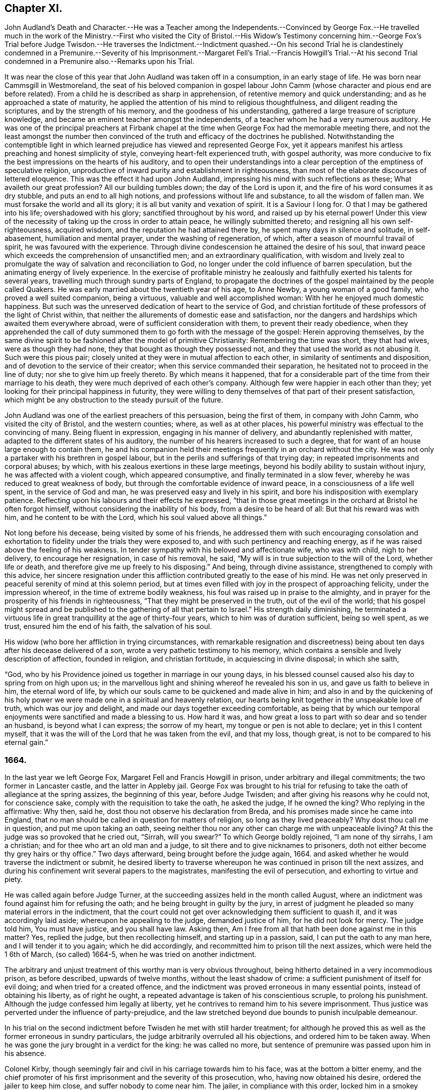 == Chapter XI.

John Audland`'s Death and Character.--He was a Teacher among the Independents.--Convinced
by George Fox.--He travelled much in the work of the Ministry.--First who visited
the City of Bristol.--His Widow`'s Testimony concerning him.--George Fox`'s Trial
before Judge Twisdon.--He traverses the Indictment.--Indictment quashed.--On
his second Trial he is clandestinely condemned in a Premunire.--Severity of his
Imprisonment.--Margaret Fell`'s Trial.--Francis Howgill`'s Trial.--At his second
Trial condemned in a Premunire also.--Remarks upon his Trial.

It was near the close of this year that John Audland was taken off in a consumption,
in an early stage of life.
He was born near Cammsgill in Westmoreland,
the seat of his beloved companion in gospel labour John
Camm (whose character and pious end are before related).
From a child he is described as sharp in apprehension,
of retentive memory and quick understanding; and as he approached a state of maturity,
he applied the attention of his mind to religious thoughtfulness,
and diligent reading the scriptures, and by the strength of his memory,
and the goodness of his understanding, gathered a large treasure of scripture knowledge,
and became an eminent teacher amongst the independents,
of a teacher whom he had a very numerous auditory.
He was one of the principal preachers at Firbank chapel
at the time when George Fox had the memorable meeting there,
and not the least amongst the number then convinced
of the truth and efficacy of the doctrines he published.
Notwithstanding the contemptible light in which learned
prejudice has viewed and represented George Fox,
yet it appears manifest his artless preaching and honest simplicity of style,
conveying heart-felt experienced truth, with gospel authority,
was more conducive to fix the best impressions on the hearts of his auditory,
and to open their understandings into a clear perception
of the emptiness of speculative religion,
unproductive of inward purity and establishment in righteousness,
than most of the elaborate discourses of lettered eloquence.
This was the effect it had upon John Audland,
impressing his mind with such reflections as these; What availeth our great profession?
All our building tumbles down; the day of the Lord is upon it,
and the fire of his word consumes it as dry stubble, and puts an end to all high notions,
and professions without life and substance, to all the wisdom of fallen man.
We must forsake the world and all its glory; it is all but vanity and vexation of spirit.
It is a Saviour I long for.
O that I may be gathered into his life; overshadowed with his glory;
sanctified throughout by his word, and raised up by his eternal power!
Under this view of the necessity of taking up the cross in order to attain peace,
he willingly submitted thereto; and resigning all his own self-righteousness,
acquired wisdom, and the reputation he had attained there by,
he spent many days in silence and solitude, in self-abasement,
humiliation and mental prayer, under the washing of regeneration, of which,
after a season of mournful travail of spirit, he was favoured with the experience.
Through divine condescension he attained the desire of his soul,
that inward peace which exceeds the comprehension of unsanctified men;
and an extraordinary qualification,
with wisdom and lively zeal to promulgate the way of salvation and reconciliation to God,
no longer under the cold influence of barren speculation,
but the animating energy of lively experience.
In the exercise of profitable ministry he zealously
and faithfully exerted his talents for several years,
travelling much through sundry parts of England,
to propagate the doctrines of the gospel maintained by the people called Quakers.
He was early married about the twentieth year of his age, to Anne Newby,
a young woman of a good family, who proved a well suited companion, being a virtuous,
valuable and well accomplished woman: With her he enjoyed much domestic happiness.
But such was the unreserved dedication of heart to the service of God,
and christian fortitude of these professors of the light of Christ within,
that neither the allurements of domestic ease and satisfaction,
nor the dangers and hardships which awaited them everywhere abroad,
were of sufficient consideration with them, to prevent their ready obedience,
when they apprehended the call of duty summoned them
to go forth with the message of the gospel:
Herein approving themselves,
by the same divine spirit to be fashioned after the model of primitive Christianity:
Remembering the time was short, they that had wives, were as though they had none,
they that bought as though they possessed not,
and they that used the world as not abusing it.
Such were this pious pair; closely united at they were in mutual affection to each other,
in similarity of sentiments and disposition,
and of devotion to the service of their creator;
when this service commanded their separation,
he hesitated not to proceed in the line of duty; nor she to give him up freely thereto.
By which means it happened,
that for a considerable part of the time from their marriage to his death,
they were much deprived of each other`'s company.
Although few were happier in each other than they;
yet looking for their principal happiness in futurity,
they were willing to deny themselves of that part of their present satisfaction,
which might be any obstruction to the steady pursuit of the future.

John Audland was one of the earliest preachers of this persuasion,
being the first of them, in company with John Camm, who visited the city of Bristol,
and the western counties; where, as well as at other places,
his powerful ministry was effectual to the convincing of many.
Being fluent in expression, engaging in his manner of delivery,
and abundantly replenished with matter, adapted to the different states of his auditory,
the number of his hearers increased to such a degree,
that for want of an house large enough to contain them,
he and his companion held their meetings frequently in an orchard without the city.
He was not only a partaker with his brethren in gospel labour,
but in the perils and sufferings of that trying day;
in repeated imprisonments and corporal abuses; by which,
with his zealous exertions in these large meetings,
beyond his bodily ability to sustain without injury,
he was affected with a violent cough, which appeared consumptive,
and finally terminated in a slow fever, whereby he was reduced to great weakness of body,
but through the comfortable evidence of inward peace,
in a consciousness of a life well spent, in the service of God and man,
he was preserved easy and lively in his spirit,
and bore his indisposition with exemplary patience.
Reflecting upon his labours and their effects he expressed,
"`that in those great meetings in the orchard at Bristol he often forgot himself,
without considering the inability of his body, from a desire to be heard of all:
But that his reward was with him, and he content to be with the Lord,
which his soul valued above all things.`"

Not long before his decease, being visited by some of his friends,
he addressed them with such encouraging consolation and exhortation
to fidelity under the trials they were exposed to,
and with such pertinency and reaching energy,
as if he was raised above the feeling of his weakness.
In tender sympathy with his beloved and affectionate wife, who was with child,
nigh to her delivery, to encourage her resignation, in case of his removal, he said,
"`My will is in true subjection to the will of the Lord, whether life or death,
and therefore give me up freely to his disposing.`"
And being, through divine assistance, strengthened to comply with this advice,
her sincere resignation under this affliction contributed
greatly to the ease of his mind.
He was net only preserved in peaceful serenity of mind at this solemn period,
but at times even filled with joy in the prospect of approaching felicity,
under the impression whereof, in the time of extreme bodily weakness,
his foul was raised up in praise to the almighty,
and in prayer for the prosperity of his friends in righteousness,
"`That they might be preserved in the truth, out of the evil of the world;
that his gospel might spread and be published to
the gathering of all that pertain to Israel.`"
His strength daily diminishing,
he terminated a virtuous life in great tranquillity at the age of thirty-four years,
which to him was of duration sufficient, being so well spent, as we trust,
ensured him the end of his faith, the salvation of his soul.

His widow (who bore her affliction in trying circumstances,
with remarkable resignation and discreetness) being
about ten days after his decease delivered of a son,
wrote a very pathetic testimony to his memory,
which contains a sensible and lively description of affection, founded in religion,
and christian fortitude, in acquiescing in divine disposal; in which she saith,

"`God, who by his Providence joined us together in marriage in our young days,
in his blessed counsel caused also his day to spring from on high upon us;
in the marvellous light and shining whereof he revealed his son in us,
and gave us faith to believe in him, the eternal word of life,
by which our souls came to be quickened and made alive in him;
and also in and by the quickening of his holy power
we were made one in a spiritual and heavenly relation,
our hearts being knit together in the unspeakable love of truth,
which was our joy and delight, and made our days together exceeding comfortable,
as being that by which our temporal enjoyments were sanctified and made a blessing to us.
How hard it was, and how great a loss to part with so dear and so tender an husband,
is beyond what I can express; the sorrow of my heart,
my tongue or pen is not able to declare; yet in this I content myself,
that it was the will of the Lord that he was taken from the evil, and that my loss,
though great, is not to be compared to his eternal gain.`"

=== 1664.

In the last year we left George Fox, Margaret Fell and Francis Howgill in prison,
under arbitrary and illegal commitments; the two former in Lancaster castle,
and the latter in Appleby jail.
George Fox was brought to his trial for refusing
to take the oath of allegiance at the spring assizes,
the beginning of this year, before Judge Twisden;
and after giving his reasons why he could not, for conscience sake,
comply with the requisition to take the oath, he asked the judge, If he owned the king?
Who replying in the affirmative: Why then, said he,
dost thou not observe his declaration from Breda,
and his promises made since he came into England,
that no man should be called in question for matters of religion,
so long as they lived peaceably?
Why dost thou call me in question, and put me upon taking an oath,
seeing neither thou nor any other can charge me with unpeaceable living?
At this the judge was so provoked that he cried out, "`Sirrah, will you swear?`"
To which George boldly rejoined, "`I am none of thy sirrahs, I am a christian;
and for thee who art an old man and a judge,
to sit there and to give nicknames to prisoners,
doth not either become thy grey hairs or thy office.`"
Two days afterward, being brought before the judge again, 1664.
and asked whether he would traverse the indictment or submit,
he desired liberty to traverse whereupon he was continued in prison till the next assizes,
and during his confinement writ several papers to the magistrates,
manifesting the evil of persecution, and exhorting to virtue and piety.

He was called again before Judge Turner,
at the succeeding assizes held in the month called August,
where an indictment was found against him for refusing the oath;
and he being brought in guilty by the jury,
in arrest of judgment he pleaded so many material errors in the indictment,
that the court could not get over acknowledging them sufficient to quash it,
and it was accordingly laid aside; whereupon he appealing to the judge,
demanded justice of him, for he did not look for mercy.
The judge told him, You must have justice, and you shall have law.
Asking then, Am I free from all that hath been done against me in this matter?
Yes, replied the judge, but then recollecting himself, and starting up in a passion,
said, I can put the oath to any man here, and I will tender it to you again;
which he did accordingly, and recommitted him to prison till the next assizes,
which were held the 1 6th of March, (so called) 1664-5,
when he was tried on another indictment.

The arbitrary and unjust treatment of this worthy man is very obvious throughout,
being hitherto detained in a very incommodious prison, as before described,
upwards of twelve months, without the least shadow of crime:
a sufficient punishment of itself for evil doing; and when tried for a created offence,
and the indictment was proved erroneous in many essential points,
instead of obtaining his liberty, as of right he ought,
a repeated advantage is taken of his conscientious scruple, to prolong his punishment.
Although the judge confessed him legally at liberty,
yet he contrives to remand him to his severe imprisonment.
Thus justice was perverted under the influence of party-prejudice,
and the law stretched beyond due bounds to punish inculpable demeanour.

In his trial on the second indictment before Twisden he met with still harder treatment;
for although he proved this as well as the former erroneous in sundry particulars,
the judge arbitrarily overruled all his objections, and ordered him to be taken away.
When he was gone the jury brought in a verdict for the king: he was called no more,
but sentence of premunire was passed upon him in his absence.

Colonel Kirby, though seemingly fair and civil in his carriage towards him to his face,
was at the bottom a bitter enemy,
and the chief promoter of his first imprisonment and the severity of this prosecution,
who, having now obtained his desire, ordered the jailer to keep him close,
and suffer nobody to come near him.
The jailer, in compliance with this order, locked him in a smokey tower,
sometimes so filled with smoke that he could scarce see the candle when burning.
Here he was sometimes almost smothered, and in wet weather it rained in upon his bed,
so that his shirt was often quite wet in attempting to stop the rain.
In this distressing condition he lay through a long cold winter,
whereby he was so affected by the cold and wet,
that his body was much swelled and his limbs benumbed.

At the aforesaid assizes, in the month called August,
Margaret Fell was also brought to her trial on the same account,
an abstract of whose trial followeth:

Margaret Fell being brought to the bar, and the indictment read, the judge said, Come,
will you take the oath?

M+++.+++ Fell.
There is a clause in the indictment that the church-wardens informed of something,
which seemeth that it should be the ground or cause of this indictment,
I desire to know what matter of fact they did inform of,
for I was lent for from my own house, from amongst my children and family,
when I was about my outward occasions; when I was at no meeting,
neither was it meeting day;
therefore I desire to know what this foundation or matter of fact was,
for there is no law against the innocent and righteous;
and if I be a transgressor let me know wherein?

Judge.
You say well, the law is made for transgressors: But, mistress, do you go to church?

M+++.+++ Fell.
I do go to church.

Judge.
What church?

M+++.+++ Fell.
The church of Christ.

Judge.
But do you go to church with other people?
You know what I mean.

M+++.+++ Fell.
What dost thou call the church, the house or the people?
The house you all know is but wood and stone; but if thou call the people a church,
to that I answer, As for the church of England that now is, I was gathered to the truth,
unto which I now stand a witness, when this was not the established church.
I was separated from the general worship of the nation, when there was another set up,
than that which is now, and was persecuted by that power which then was,
and suffered much hardship; and would you now have us deny our faith and principles,
which we have suffered for so many years,
and turn to your church contrary to our consciences?

Judge.
"`We spend time about these things: Come to the matter in hand,
What say you to the oath and to the indictment?

M+++.+++ Fell.
I say to the oath, as I have said before in this place,
Christ Jesus hath commanded me not to swear at all, and that is the only cause,
and no other, the righteous judge of heaven and earth knoweth.
And this I do testify unto you here, that for the matter or substance of the oath,
and the end for which it is intended, I do own one part and deny the other.
I do own truth, faithfulness and obedience to the king,
and all his just and lawful commands and demands;
and I also deny all plottings and contrivings against the king,
and all popish supremacy and conspiracy;
and I can no more transgress against King Charles
in these things than I can disobey Christ`'s commands.
I do not deny this oath, because it is the oath of allegiance,
but I deny it because it is an oath,
because Christ Jesus hath said I shall not swear at all.
If I might gain the whole world for swearing an oath I could not,
and whatever I have to lose this day for not swearing an oath I offer it up.

Judge.
What say you to the indictment?

M+++.+++ Fell.
What should I say?
I am clear and innocent of wronging any man upon
the earth as the little child that stands by me;
and if any here have any thing to lay to my charge,
let them come and testify it before you all;
and if I be clear and innocent you have no law against me.

Then Colonel Kirby and the sheriff whispered to the judge,
whereupon she accosted the colonel:

M+++.+++ Fell.
Let us have no whispering:
If thou hast any thing to lay to my charge come down and testify against me?

Judge.
Jury, take notice she doth not take the oath.

M+++.+++ Fell.
This matter is weighty to me, what ever it be to you,
and I would have the jury take notice of it,
and consider seriously what they are going to do.
I stand here before you on account of the loss of my liberty and my estate; secondly,
I stand here obeying Christ`'s command, and keeping my conscience clear;
but if I keep the king`'s commands in obeying this law,
I defile my conscience and transgress the law of Jesus Christ, who is the king thereof:
And the cause and controversy in this matter that you are all here
to judge of this day is betwixt Christ Jesus and King Charles;
this is his cause, and whatsoever I suffer it is for him,
and so let him plead my cause when he pleaseth.

Judge to the jury.
Are you agreed?
Have you found it?

Jury.
For the king.

M+++.+++ Fell.
I have counsel to plead to my indictment.

The court adjourned till after dinner, when being met again they proceeded.

M+++.+++ Fell.
I desire we may have time till tomorrow morning to bring in our arrest of judgment?

Judge.
You shall have it.
Mistress Fell, you wrote to me concerning the badness of your prisons, that it rains in,
and that they are not fit for people to lie in.

M+++.+++ Fell.
The sheriff knows, and hath been told of it several times, and now it is raining,
if you will send you may see whether it be fit for people to lie in or not.
Then Colonel Kirby standing up to excuse the sheriff,
and to extenuate the badness of the place, M. Fell said,
if you were to be in it yourselves you would think it hard,
but your mind is only in cruelty to commit others, as William Kirby here hath done,
who hath committed ten of our friends and put them into a cold room,
where there was nothing but bare boards to lie on, where they have lain several nights,
some of them above threescore years of age,
and known to be honest men in the country where they live;
and when William Kirby was asked,
Why they might not have liberty to shift for themselves for beds?
He answered, They were to commit them to prison, but not to provide prisons for them.
And being asked, Who should do it then?
He answered, the King.

Judge.
You should not do so; they ought to have prisons fit for men.

Next morning her counsel pleaded in arrest of judgment,
and found several errors in the indictment, which yet the judge would not admit of,
but passed sentence of premunire upon her.

M+++.+++ Fell.
The Lord forgive thee for what thou hast done: This law was made for Popish recusants,
but you pass sentence on few of them.
Although I am out of the King`'s protection,
yet I am not out of the protection of Almighty God.

She remained in prison about twenty months before
she could obtain liberty to go to her own house,
which then me got for a little time, and returned to prison again,
where she continued about four years, till released by an order of the king and council

Francis Howgill was also brought to his trial at the spring assizes this year at Appleby,
before Judge Twisden aforesaid.
Coming into Court before the judges sat he inquired of the
clerk whether his appearance was expected then or not?
Who gave him expectation that he would not be called upon that assize.
But Sir Philip influences Musgrave,
a violent man and a principal promoter of the prosecution,
unfairly endeavoured to prepossess the judge against him,
by representing him as a dangerous person, a ringleader of the Quakers,
and a great upholder of their meetings.
Whereupon they resolved to proceed to his trial.
jury.
Judge Twisden, in his preparatory charge to the grand jury,
adopting the pretences and language in fashion, informed them,
There was a fort of people, who under pretence of conscience and religion,
and seeming to build upon the king`'s declaration from Breda,
under colour thereof hatched treasons and rebellions;
charging them inquire after and present such,
that the peace of the nation might be preserved.
The jury was then empannelled, and Francis called to the bar.
The judge proceeding very calmly in the following speech:

Judge.
The times being dangerous, and things having now a worse appearance than at last assizes,
and people under pretence of conscience violating the laws,
and hatching treasons and rebellions,
although I have nothing of that kind to charge against you;
yet seeing you did refuse to take the oath of allegiance at the last assizes,
the law doth presume such persons to be enemies to the king and government;
however I shall give you time to prepare for your trial till next assizes,
only you must enter into recognizances for your appearance then,
and for your good behaviour in the mean time.

F+++.+++ Howgill having requested and obtained leave to speak, said, "`Thou very well knowest,
Judge Twisden, upon how very slender an account, or none,
I was brought before thee the last assizes,
where thou wast pleased to tender me the oath of allegiance, though,
I believe both thou and the rest of the court did
know that it was a received principle amongst us,
not to swear at all: Many reasons I then gave to show,
that I did not refuse the oath out of obstinacy, but conscientiously,
and that I was none of them, who make religion a cloak of maliciousness,
nor conscience a cloak to carry on plots and conspiracies:
The Lord hath redeemed me and many more out of these things,
I desire therefore that my verbal promise and engagement
to appear at the next assizes may be accepted.`"

Judge.
You must enter into bond in this dangerous time; I would have you consider of it,
and either give me your answer now, or before we go out of town.

A day or two after he was called again.

Judge Twisden made a speech against treasons and rebellions, saying,
these things were carried on under colour of conscience and religion,
and reflected upon the Quakers.

F+++.+++ Howgill.
As to those things, I am clear:
I hope neither the court or country have any thing to lay to my charge:
I bless the Lord I have nothing to accuse myself with, for I have peace,
and seek it with all men;
and seeing the court is pleased to give me time to
answer to my indictment till the next assizes,
and since it is a matter of great consequence to me,
on which my liberty and estate depends,
I hope the court will not be against my having liberty
for these five months to prepare for my trial.

Judge.
We do not desire your imprisonment, if you will be of good behaviour.

Justice Fleming.
My lord, he is a great speaker, it may be the Quakers cannot do without him.

Judge.
Let him be what he will, if he will enter into bond.
What do you tell us of conscience, we meddle not with that, but you contemn the laws,
and keep up great meetings, and go not to church.

F+++.+++ Howgill.
It hath been a doctrine always, and a received principle, as any thing we believe,
that Christ`'s kingdom could not be set up with carnal weapons,
nor the gospel propagated by force of arms, nor the church of God built with violence;
but the Prince of Peace is manifest among us, and we cannot learn war any more,
but can love our enemies, and forgive those that do evil to us;
and though this unhappy contrivance hath fallen among some men,
who have brought trouble on the country and misery on themselves, we have no hand in it.
This is the truth, and if I had twenty lives,
I would engage them all that the body of the Quakers will never have any hand in war,
or things of that nature, that tend to the hurt of others,
and if any such whom you repute to be Quakers, be found in such things, I do,
before the court here, and before all the country, deny them: They are not of us.

Justice Musgrave.
My lord, we have been remiss towards this people, and have striven with them,
and put them in prison again and again, and as soon as they are out they meet again.

Sir John Lowther.
My lord, they grow insolent notwithstanding all laws, and the execution of them,
yet they grow upon us, and their meetings are dangerous.

Justice Musgrave.
My lord, it happened that some of the Quakers being sent to prison,
one of them died there, and they set this paper on the coffin,
"`This is the body of such an one, who was persecuted by Daniel Fleming to death.`"

F+++.+++ Howgill.
Notwithstanding here has been diligent inquiry made
by the grand jury concerning this plot,
what have you found against the Quakers.

Justice Musgrave.
There was one Reginald Fawcet, a Quaker, that is run away,
that was an intelligencer from the county of Durham.

F+++.+++ Howgill.
Fawcet hath been disowned by us these six years,
nor do I believe he hath pretended to come among us these two years:
And if perhaps any by your reputed Quakers should be found offenders in this nature,
I believe they would testify for us against themselves,
that the body of our friends and meetings did disown them.
It is therefore unkind to represent us thus hardly to the country.
God is with us and hath kept us from evils and temptations of this nature,
of plotting and fighting,
notwithstanding all the provocations and sufferings we have pasted through.

Judge.
The gentlemen and I have spent much time with you,
and I shall not discourse with you any longer.

F+++.+++ Howgill.
I acknowledge your moderation towards me, and I shall not trouble you much longer.
I shall be willing to appear to answer my indictment at the assizes,
and shall in the mean time live peaceably and quietly as I have always done.

Judge.
You must enter into bonds, and come at no more meetings.

F+++.+++ Howgill.
I cannot do that; if I should, I must be treacherous to God and my own conscience,
and even you yourselves and this people would think me a hypocrite.

The court ordered him to prison, and as he was going he turned to the people, saying,
The fear of God be amongst you all.

The people generally appeared very affectionate to him, and pitied his hard circumstances.
At the summer assizes held in the same place the
22nd and 23rd days of the month called August,
he was again brought to the bar, and finally condemned in a premunire,
under which he lay in prison to the end of his days.

Previous to his second trial he caused two papers to be presented to the judges;
one of them was a declaration containing the substance of the oath,
and the other a modest defence of himself for refusing to swear;
both which he was informed the judges read.
Here follows his trial before judge Turner.

Clerk.
Bring Francis Howgill to the bar.

Judge.
Here is an indictment against you for refusing to swear,
you must plead guilty or not guilty.

F+++.+++ Howgill.
May I have liberty to speak and make my defence?

Judge.
Yes, you may.

F+++.+++ Howgill.
I will lay the true state of the case before thee, seeing Judge Twisden is not here,
who was privy to all the proceedings hitherto against me.
I was born and brought up in this country; my carriage and conversation is known,
that I have walked peaceably toward all men, as I hope my countrymen can testify.
About a year ago,
being in a neighbouring market-town about my reasonable and lawful occasions,
I was sent for by an high constable out of the market to the justices of peace,
before whom I went: They had nothing to lay to my charge,
but fell to asking me questions to ensnare me about our meetings,
and when they could find no occasion, they seemed to tender me the oath of allegiance,
though they never read it to me, nor did I positively deny it;
yet they committed me to prison.
At next assizes Judge Twisden declared that my mittimus was insufficient:
Nevertheless he there tendered me the oath,
and engaged me to appear the next assizes after, which I did;
and then refusing to give bond for my good behaviour,
and not to be present at any of our meetings, I was committed to prison,
where I have been these five months, some of that time under great restraint,
and my friends not suffered to speak to me.
Now as to the oath, the substance thereof, with the representation of my case,
is already presented to the court, unto which I have set my hand,
and shall in those words testify the same in open court if required;
and seeing it is the very substance of what the law doth require,
I desire that it may be accepted, and that I may be cleared from my imprisonment.

Judge.
I am come to execute the law; and the law requires an oath, and I cannot alter it:
Do you think the law must be changed for you, or only for a few?
if this be suffered the administration of justice is hindered, no action can be tried,
nor evidence given for the king:
Your principles are altogether inconsistent with the law and government:
I pray you show me which way we shall proceed, show me some reason,
and give me some ground.

F+++.+++ Howgill.
I shall: In the mouth of two or three witnesses every truth is confirmed,
and we never denied to give,
and are still ready to give evidence for the king in any matter
for ending of strife between man and man in truth and righteousness,
and this answers the substance of the law.

Judge.
Is this a good answer, think you?
Whether to be given with an oath or without an oath; the law requires an oath.

F+++.+++ Howgill.
Still evidence may be given in truth, according to the substance of the law,
so that no detriment cometh to any party,
seeing true testimony may be borne without an oath;
and I did not speak of changing the law: Yet seeing we never refused to give testimony,
which answereth the end and substance of the law,
I thought it reasonable to receive our testimony and not expose us to such sufferings,
seeing we scruple an oath only on a conscientious account,
for fear of breaking the command of Christ, the Saviour of the world, which if we do,
there is none of you able to plead our cause with him.

Judge.
But why do you not go to church, but meet in houses and private conventicles,
which the law forbids?

F+++.+++ Howgill.
We meet only for the worship of the true God in spirit and in truth,
having the primitive christians for our example,
and to no other end but that we may be edified and God glorified;
and where two or three are met together in the name of Christ,
and he in the midst of them, there is a church.

Judge.
That is true; but how long is it since you have been at church,
or will you go to the church the law doth allow of?
Give me some reasons why you do not go?

F+++.+++ Howgill.
I have many to give, if thou hast patience to hear me.
1st, God dwells not in temples made with hands.
2ndly, The parishhouse hath been a temple for idols,
and I dare not have fellowship with idols, nor worship in idols temples;
for what have we to do with idols, their temples or worship?

Judge.
Were there not houses called the houses of God and temples?

F+++.+++ Howgill.
Yes, under the law, but the christians who believed in Christ separated from these,
and the temple was made and left desolate; and from the Gentiles temple too,
and met together in houses, and broke bread from house to house;
and the church was not confined then to one place, neither is it now.

Judge.
Will you answer to your indictment?

F+++.+++ Howgill.
I know not what it is.
I never heard it, though I often desired a copy.

Judge.
Clerk read it.

The indictment was read, importing that he had willfully,
obstinately and contemptuously denied to swear when the oath was tendered.

F+++.+++ H.owgill.
I deny it.

Judge.
What, do you deny?

F+++.+++ Howgill.
The indictment.

Judge.
Did you not deny to swear?

F+++.+++ Howgill.
I gave unto the court the substance of the oath, as you all know:
I also told you that I did not deny it out of obstinacy or willfulness,
neither in contempt of the king`'s law and government,
for I would rather choose my liberty than bonds,
and I am sensible it is like to be a great damage to me.
I have a wife and children, and some estate, that we might subsist on,
and do good to others, and I know all this lies at stake; but if it were my life also,
I durst not but do as I do, lest I should incur the displeasure of God:
and do you judge I would lose my liberty willfully, and suffer the spoiling of my estate,
and the ruining of my wife and children, in obstinacy and willfulness?
Surely not.

Judge.
Jury, you see he denies the oath, and will not plead to the indictment:
only excepts against it because of the form of words; but you see he will not swear,
and yet he saith, he denies the indictment, and you see upon what ground.

Then the jailer was called,
and gave evidence that the oath was tendered to him at a former assizes,
which he did refuse to take.

So the jury, without going from the bar, brought in their verdict, Guilty.

The next day, towards evening, he was again brought to the bar, to hear his sentence.

Judge.
Come, the indictment is proved against you, what have you to say,
why sentence should not be given.

F+++.+++ Howgill.
I have many things to say if you will hear them, 1st, As I have said,
I deny not swearing out of obstinacy or willfulness,
but am willing to testify the truth in this matter of obedience,
or any other matter wherein I am concerned.
2ndly, Because swearing is directly against the command of Christ; and 3rdly,
against the doctrine of the apostles.
4thly, Even of some of the principal members of the church of England, as Bishop Usher,
sometime primate of Ireland,
who said in his works that the Waldenses denied all swearing in
their age from that command of Christ and the apostle James,
and that it was a sufficient ground.
And Doctor Gauden, late Bishop of Exeter, in a book I lately read,
cites many ancient fathers, proving that the christians,
for the first three hundred years, did not swear, so that it is no new doctrine.

Judge.
Surely you mistake?

F+++.+++ Howgill.
I have not their books here.

Judge.
Will you say upon your honest word that they denied all swearing?

F+++.+++ Howgill.
What I have said is true.

Judge.
Why do you not come to church and hear service, and be subject to the law,
and to every ordinance of man, for the Lord`'s sake?

F+++.+++ Howgill.
I am subject; and for that cause do we pay taxes, tribute and custom,
and give unto Caesar the things that are his, and unto God the things that are his,
to wit, worship, honour and obedience: But if thou meanest the parish assemblies,
I tell thee faithfully, I am persuaded, and that upon good grounds,
that their teachers are not the ministers of Christ,
nor their worship the worship of God.

Judge.
Why it may be for some small thing in the service you reject it all.

F+++.+++ Howgill.
First of all it is manifest they are time-servants,
one while preaching that up for divine service to the people,
which another time they are crying down as popish, superstitious and idolatrous;
and that which they have been preaching up twenty
years together they make shipwreck of all in a day,
and now again call divine,
and would have all compelled to that themselves once made void.

Judge.
Why, never since the king came in?

F+++.+++ Howgill.
Yes; the same men that preached it down once, now cry it up,
and so unstable and wavering are they that we cannot believe they are ministers of Christ.
2ndly, they teach for hire, and live by forced maintenance,
and would force a faith upon men contrary to Christ`'s and the Apostle`'s rule,
who would have every one persuaded in their own minds, and said,
whatsoever is not of faith is sin; and yet they say faith is the gift of God,
and we have no such faith given; and yet they will force theirs upon us,
and if we cannot receive it, they cry, You are not subject to authority and the laws,
and nothing but confiscations, imprisonment and banishment is threatened;
and this is their greatest plea.
I could descend to more particulars.

Judge.
Well, I see you will not swear, nor conform, nor be subject,
and you think we deal severely with you; but if you would be subject we should not need.

F+++.+++ Howgill.
Yes, I do think so indeed,
that you deal severely with us for obeying the command of Christ.
I pray thee canst thou show me that any of these,
for whom the act was made have been proceeded against by this statute,
though I envy no man`'s liberty?

Judge.
Oh yes!
I can instance you many up and down the country that are premunired.
I have pronounced sentence myself against divers.

F+++.+++ Howgill.
What, against the papists?

Judge.
No.

F+++.+++ Howgill.
What then, against the Quakers?
So I have heard.
It seems then that statute which was made against the papists, thou lettest them escape,
and executest it against the Quakers.

Judge.
Well, you will meet in great numbers, and do increase,
but there is a new statute which will make you fewer.
F+++.+++ Howgill.
Well, if we must suffer it is for Christ`'s lake and for well doing.

Then the judge pronounced with a faint and low voice,
You are put out of the king`'s protection and benefit of the law.
Your lands are confiscated to the king during your life,
and your goods and chattels forever, and you are to be prisoner during your life.^
footnote:[This appears to me an evidence that this
judge was sensible this honest man was greatly wronged,
while he was completing his wrong,
and that he palled sentence upon him contrary to the conviction of his own conscience.]

F+++.+++ Howgill.
Hard sentence for obeying the command of Christ; but I am content,
and in perfect peace with the Lord; and the Lord forgive you all.

Judge.
Well, if you will yet be subject to the laws, the king will show you mercy.

F+++.+++ Howgill.
The Lord hath shown mercy to me, and I have done nothing against the king nor government,
nor any man, blessed be the Lord, and therein stands my peace;
and it is for Christ`'s sake I suffer, and not for evil doing.

So he returned to prison, where he continued to the end of his days.

I thought it worth while to insert these successive trials of this worthy man at large,
as exhibiting a specimen of the solidity of that religion,
which preserved him in so much tranquillity, meekness,
and command over his passions in the most affecting circumstances
of accumulated injury and unmerited severity.
Modesty, equanimity, good sense and sober reasoning on his part,
seem to soften the sternness of judges (habituated
to menacing and reproach) into apparent moderation,
though not to justice or clemency;
and his unprejudiced countrymen into a commiseration of his wrongs.
On the other hand,
when we view the pointed malevolence of the persecuting justices in Westmorland,
without any real cause administered by him, to send for him,
when engaged in his lawful affairs, on purpose to entrap him,
on account of a religious scruple, and taking advantage thereof,
to commit him to prison several miles from home, and confine him there.
When we see them unfairly endeavouring to prepossess the judge in the
prejudice of an honest inoffensive neighbour by invidious calumnies,
and to precipitate his ruin as to his outward circumstances,
by the weight of their joint influence and enmity; in short,
when we review all the cruel treatment of a worthy and respectable character,
whose moral conduct and peaceable demeanour were unimpeachable;
whose virtues were conspicuous and reputation in his neighbourhood untainted,
we are naturally led to regret the pernicious effects
of a religious or a political party spirit,
which blinds the judgment to such a degree,
that the most conspicuous virtue in one of opposite sentiments loses its complexion,
and is misconstrued into vice.
That in mistaken zeal for religion the plainest rules of morality are violated,
and in forcing uniformity in unessential points, the substantial parts, mercy,
justice and truth are obliterated.
